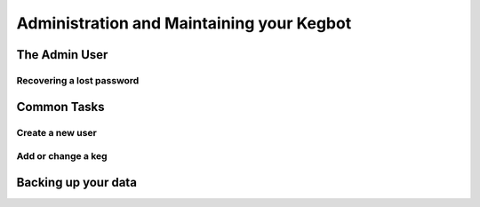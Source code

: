 ==========================================
Administration and Maintaining your Kegbot
==========================================

The Admin User
==============

Recovering a lost password
--------------------------


Common Tasks
============

Create a new user
-----------------


Add or change a keg
-------------------


Backing up your data
====================

